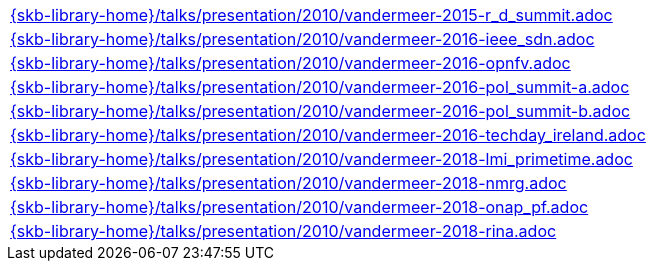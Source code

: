 //
// ============LICENSE_START=======================================================
//  Copyright (C) 2018 Sven van der Meer. All rights reserved.
// ================================================================================
// This file is licensed under the CREATIVE COMMONS ATTRIBUTION 4.0 INTERNATIONAL LICENSE
// Full license text at https://creativecommons.org/licenses/by/4.0/legalcode
// 
// SPDX-License-Identifier: CC-BY-4.0
// ============LICENSE_END=========================================================
//
// @author Sven van der Meer (vdmeer.sven@mykolab.com)
//


[cols="a", grid=rows, frame=none, %autowidth.stretch]
|===
|include::{skb-library-home}/talks/presentation/2010/vandermeer-2015-r_d_summit.adoc[]
|include::{skb-library-home}/talks/presentation/2010/vandermeer-2016-ieee_sdn.adoc[]
|include::{skb-library-home}/talks/presentation/2010/vandermeer-2016-opnfv.adoc[]
|include::{skb-library-home}/talks/presentation/2010/vandermeer-2016-pol_summit-a.adoc[]
|include::{skb-library-home}/talks/presentation/2010/vandermeer-2016-pol_summit-b.adoc[]
|include::{skb-library-home}/talks/presentation/2010/vandermeer-2016-techday_ireland.adoc[]
|include::{skb-library-home}/talks/presentation/2010/vandermeer-2018-lmi_primetime.adoc[]
|include::{skb-library-home}/talks/presentation/2010/vandermeer-2018-nmrg.adoc[]
|include::{skb-library-home}/talks/presentation/2010/vandermeer-2018-onap_pf.adoc[]
|include::{skb-library-home}/talks/presentation/2010/vandermeer-2018-rina.adoc[]
|===

